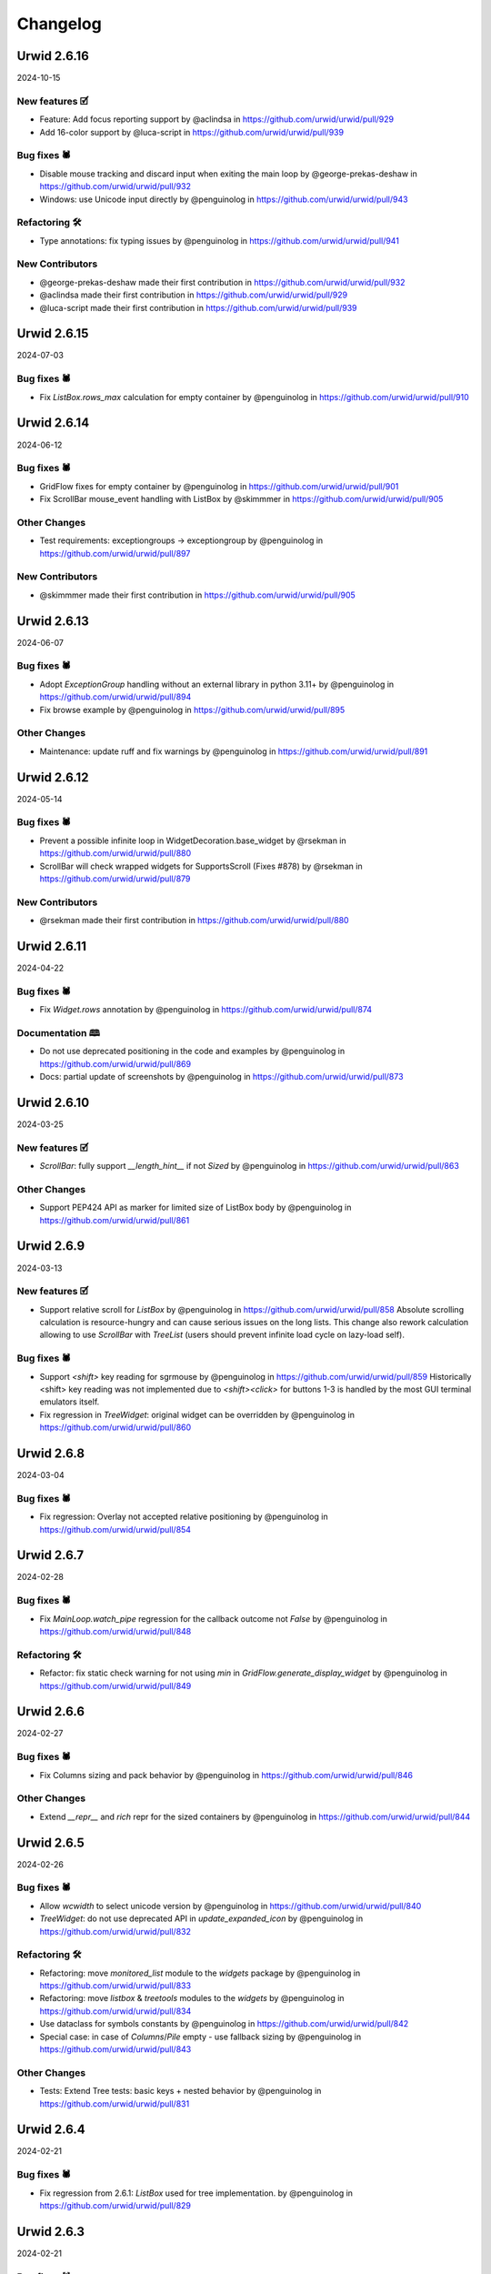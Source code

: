 
Changelog
---------

.. changelog::
    :changelog-url: https://urwid.org/changelog.html
    :github: https://github.com/urwid/urwid/releases/
    :pypi: https://pypi.org/project/urwid/
Urwid 2.6.16
============

2024-10-15

New features 🗹
+++++++++++++++
* Feature: Add focus reporting support by @aclindsa in https://github.com/urwid/urwid/pull/929
* Add 16-color support by @luca-script in https://github.com/urwid/urwid/pull/939

Bug fixes 🕷
++++++++++++
* Disable mouse tracking and discard input when exiting the main loop by @george-prekas-deshaw in https://github.com/urwid/urwid/pull/932
* Windows: use Unicode input directly by @penguinolog in https://github.com/urwid/urwid/pull/943

Refactoring 🛠
++++++++++++++
* Type annotations: fix typing issues by @penguinolog in https://github.com/urwid/urwid/pull/941

New Contributors
++++++++++++++++
* @george-prekas-deshaw made their first contribution in https://github.com/urwid/urwid/pull/932
* @aclindsa made their first contribution in https://github.com/urwid/urwid/pull/929
* @luca-script made their first contribution in https://github.com/urwid/urwid/pull/939

Urwid 2.6.15
============

2024-07-03

Bug fixes 🕷
++++++++++++
* Fix `ListBox.rows_max` calculation for empty container by @penguinolog in https://github.com/urwid/urwid/pull/910

Urwid 2.6.14
============

2024-06-12

Bug fixes 🕷
++++++++++++
* GridFlow fixes for empty container by @penguinolog in https://github.com/urwid/urwid/pull/901
* Fix ScrollBar mouse_event handling with ListBox by @skimmmer in https://github.com/urwid/urwid/pull/905

Other Changes
+++++++++++++
* Test requirements: exceptiongroups -> exceptiongroup by @penguinolog in https://github.com/urwid/urwid/pull/897

New Contributors
++++++++++++++++
* @skimmmer made their first contribution in https://github.com/urwid/urwid/pull/905

Urwid 2.6.13
============

2024-06-07

Bug fixes 🕷
++++++++++++
* Adopt `ExceptionGroup` handling without an external library in python 3.11+ by @penguinolog in https://github.com/urwid/urwid/pull/894
* Fix browse example by @penguinolog in https://github.com/urwid/urwid/pull/895

Other Changes
+++++++++++++
* Maintenance: update ruff and fix warnings by @penguinolog in https://github.com/urwid/urwid/pull/891

Urwid 2.6.12
============

2024-05-14

Bug fixes 🕷
++++++++++++
* Prevent a possible infinite loop in WidgetDecoration.base_widget by @rsekman in https://github.com/urwid/urwid/pull/880
* ScrollBar will check wrapped widgets for SupportsScroll (Fixes #878) by @rsekman in https://github.com/urwid/urwid/pull/879

New Contributors
++++++++++++++++
* @rsekman made their first contribution in https://github.com/urwid/urwid/pull/880

Urwid 2.6.11
============

2024-04-22

Bug fixes 🕷
++++++++++++
* Fix `Widget.rows` annotation by @penguinolog in https://github.com/urwid/urwid/pull/874

Documentation 🕮
++++++++++++++++
* Do not use deprecated positioning in the code and examples by @penguinolog in https://github.com/urwid/urwid/pull/869
* Docs: partial update of screenshots by @penguinolog in https://github.com/urwid/urwid/pull/873

Urwid 2.6.10
============

2024-03-25

New features 🗹
+++++++++++++++
* `ScrollBar`: fully support `__length_hint__` if not `Sized` by @penguinolog in https://github.com/urwid/urwid/pull/863

Other Changes
+++++++++++++
* Support PEP424 API as marker for limited size of ListBox body by @penguinolog in https://github.com/urwid/urwid/pull/861

Urwid 2.6.9
===========

2024-03-13

New features 🗹
+++++++++++++++
* Support relative scroll for `ListBox` by @penguinolog in https://github.com/urwid/urwid/pull/858
  Absolute scrolling calculation is resource-hungry and can cause serious issues on the long lists.
  This change also rework calculation allowing to use `ScrollBar` with `TreeList` (users should prevent infinite load cycle on lazy-load self).

Bug fixes 🕷
++++++++++++
* Support `<shift>` key reading for sgrmouse by @penguinolog in https://github.com/urwid/urwid/pull/859
  Historically <shift> key reading was not implemented due to `<shift><click>` for buttons 1-3 is handled by the most GUI terminal emulators itself.
* Fix regression in `TreeWidget`: original widget can be overridden by @penguinolog in https://github.com/urwid/urwid/pull/860

Urwid 2.6.8
===========

2024-03-04

Bug fixes 🕷
++++++++++++
* Fix regression: Overlay not accepted relative positioning by @penguinolog in https://github.com/urwid/urwid/pull/854

Urwid 2.6.7
===========

2024-02-28

Bug fixes 🕷
++++++++++++
* Fix `MainLoop.watch_pipe` regression for the callback outcome not `False` by @penguinolog in https://github.com/urwid/urwid/pull/848

Refactoring 🛠
++++++++++++++
* Refactor: fix static check warning for not using `min` in `GridFlow.generate_display_widget` by @penguinolog in https://github.com/urwid/urwid/pull/849

Urwid 2.6.6
===========

2024-02-27

Bug fixes 🕷
++++++++++++
* Fix Columns sizing and pack behavior by @penguinolog in https://github.com/urwid/urwid/pull/846

Other Changes
+++++++++++++
* Extend `__repr__` and `rich` repr for the sized containers by @penguinolog in https://github.com/urwid/urwid/pull/844

Urwid 2.6.5
===========

2024-02-26

Bug fixes 🕷
++++++++++++
* Allow `wcwidth` to select unicode version by @penguinolog in https://github.com/urwid/urwid/pull/840
* `TreeWidget`: do not use deprecated API in `update_expanded_icon` by @penguinolog in https://github.com/urwid/urwid/pull/832

Refactoring 🛠
++++++++++++++
* Refactoring: move `monitored_list` module to the `widgets` package by @penguinolog in https://github.com/urwid/urwid/pull/833
* Refactoring: move `listbox` & `treetools` modules to the `widgets` by @penguinolog in https://github.com/urwid/urwid/pull/834
* Use dataclass for symbols constants by @penguinolog in https://github.com/urwid/urwid/pull/842
* Special case: in case of `Columns`/`Pile` empty - use fallback sizing by @penguinolog in https://github.com/urwid/urwid/pull/843

Other Changes
+++++++++++++
* Tests: Extend Tree tests: basic keys + nested behavior by @penguinolog in https://github.com/urwid/urwid/pull/831

Urwid 2.6.4
===========

2024-02-21

Bug fixes 🕷
++++++++++++
* Fix regression from 2.6.1: `ListBox` used for tree implementation. by @penguinolog in https://github.com/urwid/urwid/pull/829

Urwid 2.6.3
===========

2024-02-21

Bug fixes 🕷
++++++++++++
* Fix regression from 2.6.2: weight can be `float` by @penguinolog in https://github.com/urwid/urwid/pull/827

Urwid 2.6.2
===========

2024-02-20

New features 🗹
+++++++++++++++
* Feature: support `Widget` instance as `Frame` focus part in constructor by @penguinolog in https://github.com/urwid/urwid/pull/820
* Feature: `EventLoop.run_in_executor` should accept `**kwargs` by @penguinolog in https://github.com/urwid/urwid/pull/822
* Feature: extend validation for `Columns` and `Pile` by @penguinolog in https://github.com/urwid/urwid/pull/825

Bug fixes 🕷
++++++++++++
* Fix: nonstandard display typing issues by @penguinolog in https://github.com/urwid/urwid/pull/818
* Fix: Text pack for `layout` without `pack` by @penguinolog in https://github.com/urwid/urwid/pull/819
* Fix: `ListBox` render crash if empty elements in tail by @penguinolog in https://github.com/urwid/urwid/pull/824

Urwid 2.6.1
===========

2024-02-16

Bug fixes 🕷
++++++++++++
* Fix a scenario with ellipsis wrap not fit in screen columns by @penguinolog in https://github.com/urwid/urwid/pull/813

Urwid 2.6.0
===========

2024-02-16

Compiled C extension is not used anymore.
+++++++++++++++++++++++++++++++++++++++++
It became a blocker for the future correct Unicode support and caused pain for some of end users building package separately.

Bug fixes 🕷
++++++++++++
* Fix regression in the `LineBox._w`: should be a property by @penguinolog in https://github.com/urwid/urwid/pull/804
* Fix ellipsis encoding in the text layout by @penguinolog in https://github.com/urwid/urwid/pull/809
* Fix ListBox `MAX_LEFT`/`MAX_RIGHT` report for `keypress` as unhandled by @penguinolog in https://github.com/urwid/urwid/pull/810

Other Changes
+++++++++++++
* remove .DS_Store by @penguinolog in https://github.com/urwid/urwid/pull/808

Urwid 2.5.3
===========

2024-02-12

Bug fixes 🕷
++++++++++++
* Fix render regression: khal Padding width > size by @penguinolog in https://github.com/urwid/urwid/pull/798

Other Changes
+++++++++++++
* Update unicode table to the version 15.1.0 by @penguinolog in https://github.com/urwid/urwid/pull/744

Urwid 2.5.2
===========

2024-02-09

Bug fixes 🕷
++++++++++++
* Fix Windows last line: use ICH * INSERT COLS by @penguinolog in https://github.com/urwid/urwid/pull/792

Refactoring 🛠
++++++++++++++
* Typing: annotate text_layout and extend `Text`/`Edit` by @penguinolog in https://github.com/urwid/urwid/pull/793
* Fix incorrect `TextCanvas` typing by @penguinolog in https://github.com/urwid/urwid/pull/794

Other Changes
+++++++++++++
* RAW UTF-8 terminal: SI/SO/IBMPC_ON/IBMPC_OFF skip by @penguinolog in https://github.com/urwid/urwid/pull/787
* Unicode: use "target encoding" while transcoding for output by @penguinolog in https://github.com/urwid/urwid/pull/782

Urwid 2.5.1
===========

2024-02-01

New features 🗹
+++++++++++++++
* Columns special case: FIXED pack with not enough info by @penguinolog in https://github.com/urwid/urwid/pull/779

Bug fixes 🕷
++++++++++++
* Windows and WSL: SI/SO/IBMPC_ON/IBMPC_OFF skip by @penguinolog in https://github.com/urwid/urwid/pull/785

Documentation 🕮
++++++++++++++++
* Documentation: add Gitter badge to the README.rst by @penguinolog in https://github.com/urwid/urwid/pull/776

Refactoring 🛠
++++++++++++++
* Extend Command enum and update `Columns` & `Pile` by @penguinolog in https://github.com/urwid/urwid/pull/778
* Fix double `Widget` inheritance in the `LineBox` by @penguinolog in https://github.com/urwid/urwid/pull/780
* Optimization: RAW display block read by @penguinolog in https://github.com/urwid/urwid/pull/783
* Typing: correct annotations for `Canvas.content` by @penguinolog in https://github.com/urwid/urwid/pull/784

Other Changes
+++++++++++++
* Typing: Make `WidgetWrap` and `WidgetDecoration` `Generic` by @penguinolog in https://github.com/urwid/urwid/pull/777

Urwid 2.5.0
===========

2024-01-29

New features 🗹
+++++++++++++++
* Long awaited `Scrollable` and `ScrollBar` made by @rndusr with fixes from @markqvist was added to the urwid.
* Add support `ScrollBar` to the `ListBox` widget.
  While scrolling is done by the `ListBox` itself (as before), the `ScrollBar` can display progress.
* Added common decoration symbols to the widget constants (`BOX_SYMBOLS`, `BAR_SYMBOLS`, `SHADE_SYMBOLS`)
  and exposed in several widgets via `Symbols` enum on the class level: `Divider`, `LineBox` and `ScrollBar`.

Documentation 🕮
++++++++++++++++
* Update examples: reduce amount of deprecated parameters by @penguinolog in https://github.com/urwid/urwid/pull/769

Urwid 2.4.6
===========

2024-01-22

Bug fixes 🕷
++++++++++++
* Special case: Columns PACK item not fit as FIXED and support FLOW by @penguinolog in https://github.com/urwid/urwid/pull/763

Urwid 2.4.5
===========

2024-01-22

Bug fixes 🕷
++++++++++++
* Special case: allow not subclassed incomplete widgets in `Columns`/`Pile` by @penguinolog in https://github.com/urwid/urwid/pull/757
* Fix: columns rendered with a non-first Selectable widget should not skip other items by @penguinolog in https://github.com/urwid/urwid/pull/761

Documentation 🕮
++++++++++++++++
* Documentation: get rid of deprecated code, typing by @penguinolog in https://github.com/urwid/urwid/pull/755

Refactoring 🛠
++++++++++++++
* Deduplicate code in `frame` module by @penguinolog in https://github.com/urwid/urwid/pull/759
* Extend typing annotations by @penguinolog in https://github.com/urwid/urwid/pull/760

Urwid 2.4.4
===========

2024-01-18

Bug fixes 🕷
++++++++++++
* Fix regression: Columns render incorrect BOX/FLOW widgets height by @penguinolog in https://github.com/urwid/urwid/pull/754

Urwid 2.4.3
===========

2024-01-17

New features 🗹
+++++++++++++++
* Feature: `Overlay` typing and proper repr by @penguinolog in https://github.com/urwid/urwid/pull/741
* Feature: support proper `repr` and `str` for `Canvas` by @penguinolog in https://github.com/urwid/urwid/pull/740
* Feature: Support FIXED and FLOW operations for `Overlay` depends on options by @penguinolog in https://github.com/urwid/urwid/pull/743
* Feature: `Columns` accept focus widget as "focus_column" by @penguinolog in https://github.com/urwid/urwid/pull/747
* Feature: `Filler` can act as FLOW widget by @penguinolog in https://github.com/urwid/urwid/pull/749
* Feature: allow explicit focus in `GridFlow` constructor by @penguinolog in https://github.com/urwid/urwid/pull/752

Bug fixes 🕷
++++++++++++
* `Columns` support correct BOX render only if ALL BOX by @penguinolog in https://github.com/urwid/urwid/pull/746
* `LineBox`: make side only if side elements present, fix pack by @penguinolog in https://github.com/urwid/urwid/pull/748
* Update source package manifest to include `_web.js` and `_web.css` by @Hook25 in https://github.com/urwid/urwid/pull/750
* Fix `ListBox.contents`: it should return final entity by @penguinolog in https://github.com/urwid/urwid/pull/751

Documentation 🕮
++++++++++++++++
* original artwork for widgets diagram by @wardi in https://github.com/urwid/urwid/pull/739

New Contributors
++++++++++++++++
* @Hook25 made their first contribution in https://github.com/urwid/urwid/pull/750

Urwid 2.4.2
===========

2024-01-11

New features 🗹
+++++++++++++++
* Feature: support FIXED-only widgets and FIXED rendering for Columns by @penguinolog in https://github.com/urwid/urwid/pull/731
* Feature: Support FIXED-only widgets and FIXED rendering for PILE by @penguinolog in https://github.com/urwid/urwid/pull/733
* FIX Padding: support FIXED render mode by @penguinolog in https://github.com/urwid/urwid/pull/734, https://github.com/urwid/urwid/pull/735, https://github.com/urwid/urwid/pull/737
* Feature: support FIXED render type for GridFLow by @penguinolog in https://github.com/urwid/urwid/pull/738

Now it possible to quick check incomplete widgets prototypes without size counting like:

  >>> import urwid
  >>> grid = urwid.GridFlow(
     ...:             (urwid.Button(tag, align=urwid.CENTER) for tag in ("OK", "Cancel", "Help")),
     ...:             cell_width=10,
     ...:             h_sep=1,
     ...:             v_sep=1,
     ...:             align=urwid.CENTER,
     ...:         )
  >>> body = urwid.Pile(
     ...:             (
     ...:                 (urwid.Text("Window content text here and it should not touch line", align=urwid.CENTER)),
     ...:                 (urwid.PACK, grid),
     ...:             )
     ...:         )
  >>> widget = urwid.LineBox(
     ...:             urwid.Pile(
     ...:                 (
     ...:                     urwid.Text("Some window", align=urwid.CENTER),
     ...:                     urwid.Divider("─"),
     ...:                     urwid.Padding(body, width=urwid.PACK, left=1, right=1),
     ...:                 )
     ...:             )
     ...:         )
  >>> print(b"\n".join(widget.render(()).text).decode("utf-8"))
  ┌───────────────────────────────────────────────────────┐
  │                      Some window                      │
  │───────────────────────────────────────────────────────│
  │ Window content text here and it should not touch line │
  │           <   OK   > < Cancel > <  Help  >            │
  └───────────────────────────────────────────────────────┘

  >>> widget.pack(())
  (57, 6)

Bug fixes 🕷
++++++++++++
* BUG: Columns with GIVEN width == 0 should not count in rows by @penguinolog in https://github.com/urwid/urwid/pull/736

Refactoring 🛠
++++++++++++++
* Remove unused deprecated "test_suite" directive from setup.py by @penguinolog in https://github.com/urwid/urwid/pull/729

Urwid 2.4.1
===========

2024-01-03

Bug fixes 🕷
++++++++++++
* Fix Regressions in 2.4.0 by @penguinolog in https://github.com/urwid/urwid/pull/727

Urwid 2.4.0
===========

2024-01-03

New features 🗹
+++++++++++++++
* Basic **Windows OS** support in RAW and Curses display.
* * Fully functional RAW display support. Thanks to @mhils (initial RAW display)
* * Limited Curses support due to windows-curses limitation (mouse support limited). Thanks to @asmith-kepler (windows-curses monkeypatch)
* * UTF-8 only
* * Force `SelectorEventLoop` for asyncio under Windows if event loop is not set by @penguinolog in https://github.com/urwid/urwid/pull/715
* Feature: switch from `select.select` to `selectors` by @penguinolog in https://github.com/urwid/urwid/pull/691
* Feature: support FIXED render mode for Text by @penguinolog in https://github.com/urwid/urwid/pull/610
* Feature: extend functional keys handling with key modifiers by @penguinolog in https://github.com/urwid/urwid/pull/705
* Add `run_in_executor` helper to the event loop by @penguinolog in https://github.com/urwid/urwid/pull/712
* Feature: Add internal logging for behavioral debug by @penguinolog in https://github.com/urwid/urwid/pull/708
* * Feature: Use module path + class name for loggers and init once by @penguinolog in https://github.com/urwid/urwid/pull/720
* Feature: Implement `keypress` and `mouse_event` default handlers by @penguinolog in https://github.com/urwid/urwid/pull/721
* * Not subclassing `Widget` base class during custom widget implementation will produce `DeprecationWarning`

Deprecations ⚡
+++++++++++++++
* Refactor: join display modules in package by @penguinolog in https://github.com/urwid/urwid/pull/655
* * Backward-compatible. Main display modules import will not produce `DeprecationWarning`.

Documentation 🕮
++++++++++++++++
* Fix #186 - `disconnect_by_key` should be exposed and use correct name by @penguinolog in https://github.com/urwid/urwid/pull/688
* Extend input_test example for better debug capabilities by @penguinolog in https://github.com/urwid/urwid/pull/713
* * Support alternative event loops and debug logging.

Refactoring 🛠
++++++++++++++
* Refactoring: remove dead code from Raw display by @penguinolog in https://github.com/urwid/urwid/pull/707

Urwid 2.3.4
===========

2023-12-05

New features 🗹
+++++++++++++++
* Replace deprecated use of MultiError with exceptiongroup by @DRMacIver in https://github.com/urwid/urwid/pull/679
* Declare extension use Py_LIMITED_API explicit also in setup.py by @penguinolog in https://github.com/urwid/urwid/pull/686

Bug fixes 🕷
++++++++++++
* use Hashable for signal identifier types by @ju1ius in https://github.com/urwid/urwid/pull/669
* Fix #674 : old versions of setuptools_scm support by @penguinolog in https://github.com/urwid/urwid/pull/675
* Fix WSL support: filter-out SI/SO in case of WSL by @penguinolog in https://github.com/urwid/urwid/pull/656

Documentation 🕮
++++++++++++++++
* fixed typo by @vindolin in https://github.com/urwid/urwid/pull/676

Refactoring 🛠
++++++++++++++
* Maintenance: apply `refurb` fixes and tighten ruff by @penguinolog in https://github.com/urwid/urwid/pull/671
* Fix exception re-raise in trio event loop by @penguinolog in https://github.com/urwid/urwid/pull/683

Other Changes
+++++++++++++
* Maintenance: Tests: Use explicit encoding for tests by @penguinolog in https://github.com/urwid/urwid/pull/685

New Contributors
++++++++++++++++
* @ju1ius made their first contribution in https://github.com/urwid/urwid/pull/669
* @vindolin made their first contribution in https://github.com/urwid/urwid/pull/676
* @DRMacIver made their first contribution in https://github.com/urwid/urwid/pull/679

Urwid 2.2.3
===========

2023-10-19

New features 🗹
+++++++++++++++
* Expose `widget` and `event_loop` packages by @penguinolog in https://github.com/urwid/urwid/pull/646
* Introduce optional dependencies for package by @penguinolog in https://github.com/urwid/urwid/pull/650

Deprecations ⚡
+++++++++++++++
* Refactoring numedit: PEP8 arguments, allow negative, type casts by @penguinolog in https://github.com/urwid/urwid/pull/636
  USE PEP8 compliant arguments and deprecate old one
  Allow cast IntEdit to int and FloatEdit to float
  Allow negative values without changing default behavior

Bug fixes 🕷
++++++++++++
* Fix import from deprecated internal module by @penguinolog in https://github.com/urwid/urwid/pull/645
* Fix deprecated `_set_focus` method usage by @penguinolog in https://github.com/urwid/urwid/pull/662

Documentation 🕮
++++++++++++++++
* Documentation: Sphinx can build gh-pages ready by @penguinolog in https://github.com/urwid/urwid/pull/643
* Documentation: generate changelog from GH releases by @penguinolog in https://github.com/urwid/urwid/pull/648
* Documentation: Use static default text in BigText demo by @penguinolog in https://github.com/urwid/urwid/pull/651
* Documentation Remove unneeded closing tags in TOC by @penguinolog in https://github.com/urwid/urwid/pull/652
* Fix tutorial: rename `attr` to `urwid_attr` by @penguinolog in https://github.com/urwid/urwid/pull/653
* Documentation: TrioEventLoop is missed by @penguinolog in https://github.com/urwid/urwid/pull/642

Refactoring 🛠
++++++++++++++
* Refactoring: Force automated import sorting for all code by @penguinolog in https://github.com/urwid/urwid/pull/637
* Refactoring: Force automated black formatting by @penguinolog in https://github.com/urwid/urwid/pull/638
* Refactoring: Force `ruff` static checker for project by @penguinolog in https://github.com/urwid/urwid/pull/639
* Refactor: fixup usage of contextlib.suppress() by @ulidtko in https://github.com/urwid/urwid/pull/640

Urwid 2.2.2
===========

2023-09-25

New features 🗹
+++++++++++++++
* Feature: Support pack() for CheckBox/RadioButton/Button by @penguinolog in https://github.com/urwid/urwid/pull/621

Deprecations ⚡
+++++++++++++++
* Mark `AttrWrap` as `PendingDeprecation` by @penguinolog in https://github.com/urwid/urwid/pull/619

Bug fixes 🕷
++++++++++++
* Fix font in case Font.data is `str` by @penguinolog in https://github.com/urwid/urwid/pull/618

Documentation 🕮
++++++++++++++++
* Enforce examples code-style by @penguinolog in https://github.com/urwid/urwid/pull/620
* Documentation: do not use `FlowWidget` as base class in examples by @penguinolog in https://github.com/urwid/urwid/pull/623
* README: suggest python3-urwid for debian/ubuntu by @chronitis in https://github.com/urwid/urwid/pull/444

Refactoring 🛠
++++++++++++++
* Packaging: stop tests distribution as part of package by @penguinolog in https://github.com/urwid/urwid/pull/622

New Contributors
++++++++++++++++
* @chronitis made their first contribution in https://github.com/urwid/urwid/pull/444

Urwid 2.2.1
===========

2023-09-22

Bug fixes 🕷
++++++++++++
* Fix: deep TextEnum was improperly resolved by @penguinolog in https://github.com/urwid/urwid/pull/609

Documentation 🕮
++++++++++++++++
* Documentation: mention correct python versions by @penguinolog in https://github.com/urwid/urwid/pull/608
* Documentation: add stripped changelog for 2.2.0 by @penguinolog in https://github.com/urwid/urwid/pull/612

Refactoring 🛠
++++++++++++++
* Refactoring: use `super()` calls if possible by @penguinolog in https://github.com/urwid/urwid/pull/611
* Typing: Extend wimp typing annotations by @penguinolog in https://github.com/urwid/urwid/pull/604

Urwid 2.2.0
===========

2023-09-21

Compatibility
+++++++++++++
* Fix #583: python 3.12 compatibility by @penguinolog in https://github.com/urwid/urwid/pull/598
* Python 37+ migration, Python < 3.7 support dropped by @penguinolog in https://github.com/urwid/urwid/pull/522
* make tests compatible with Python 3.11 by @dotlambda in https://github.com/urwid/urwid/pull/517
* Deprecate legacy property creation by @penguinolog in https://github.com/urwid/urwid/pull/533
* Deprecate `__super` hack by @penguinolog in https://github.com/urwid/urwid/pull/538
* [BREAKING CHANGE] Fixes: #90 Remove idle emulation from asyncio event loop by @penguinolog in https://github.com/urwid/urwid/pull/541

New features 🗹
+++++++++++++++
* ZMQ event loop by @waveform80 in https://github.com/urwid/urwid/pull/362
* Add two fonts based on Unicode 13 2x3 TRS-80/Teletext mosaic characters by @rbanffy in https://github.com/urwid/urwid/pull/434
* Adds 256 color and truecolor support to vterm. Fixes #457 by @danschwarz in https://github.com/urwid/urwid/pull/559
* Vterm now emits 'resize' signal upon terminal resize by @danschwarz in https://github.com/urwid/urwid/pull/584
* vterm.py: Adds support for bracketed paste mode. Fixes #452 by @danschwarz in https://github.com/urwid/urwid/pull/594
* Pass SelectableIcon `align` and `wrap` arguments to parent by @penguinolog in https://github.com/urwid/urwid/pull/599

Bug fixes 🕷
++++++++++++
* fix: restore normal screen on ctrl-z by @proskur1n in https://github.com/urwid/urwid/pull/477
* Reconnect the 'modified' signal after setting a new ListBox.body by @exquo in https://github.com/urwid/urwid/pull/474
* Allow signal handling interoperability with raw display by @AnonymouX47 in https://github.com/urwid/urwid/pull/557
* Fix alternate/normal screen buffer switch for raw display by @AnonymouX47 in https://github.com/urwid/urwid/pull/556
* Fix text layout for `align="center", wrap="clip"` when `maxcol` == `line_width - 1` by @AnonymouX47 in https://github.com/urwid/urwid/pull/543
* Fix assertion failure when string contains SO but not SI by @mfncooper in https://github.com/urwid/urwid/pull/489
* Fix empty markup handling by @penguinolog in https://github.com/urwid/urwid/pull/536
* Resolve #499 and add tests by @djyotta in https://github.com/urwid/urwid/pull/500
* vterm: Fixed OSC 0,2 to set widget title properly (decode bytestring) by @danschwarz in https://github.com/urwid/urwid/pull/561
* vterm: Fixed a crash bug with DECALN command by @danschwarz in https://github.com/urwid/urwid/pull/560
* Fix #443 : export ELLIPSIS constant by @penguinolog in https://github.com/urwid/urwid/pull/527
* Fix: #445 - add `__len__` to listbox with validation if body `Sized` by @penguinolog in https://github.com/urwid/urwid/pull/534
* Fix old_str_util.decode_one : support bytes and str as arguments by @penguinolog in https://github.com/urwid/urwid/pull/531
* Use `locale.getpreferredencoding(False)` if possible (most systems) by @penguinolog in https://github.com/urwid/urwid/pull/528
* Fix `TextCanvas` `CanvasError("Attribute extends beyond text...")` by @penguinolog in https://github.com/urwid/urwid/pull/555
* Fix merging attributes while decomposing tag markup by @mandre in https://github.com/urwid/urwid/pull/507
* fix: use trio.lowlevel instead of trio.hazmat with Trio >= 0.15 by @ntamas in https://github.com/urwid/urwid/pull/439
* Fix TypeError in signals module on weak object finalize by GC by @rvtpro in https://github.com/urwid/urwid/pull/503
* Include _resize_pipe_rd in fd_list for _wait_for_input_ready for raw_display by @inducer in https://github.com/urwid/urwid/pull/453
* container: fix duplicate text by @vapier in https://github.com/urwid/urwid/pull/490
* Provide 80x24 fallback for ansi and vt100 by @roadriverrail in https://github.com/urwid/urwid/pull/465

Refactoring 🛠
++++++++++++++
* Use == instead of "is" for equality testing by @naglis in https://github.com/urwid/urwid/pull/431
* Split event loop in several modules by @penguinolog in https://github.com/urwid/urwid/pull/537
* Drop some compat for python < 2.6 by @dlax in https://github.com/urwid/urwid/pull/409
* Annotate types in simple cases and use isinstance (& protocol) based type checking by @penguinolog in https://github.com/urwid/urwid/pull/529
* Add type annotations and optimize `urwid.font` by @penguinolog in https://github.com/urwid/urwid/pull/540
* Related #583: Cleanup C helper from python2-only code by @penguinolog in https://github.com/urwid/urwid/pull/597
* Optimize `vterm`: adopt data types and add annotations. Fix tests by @penguinolog in https://github.com/urwid/urwid/pull/547
* Split widget and introduce base enums by @penguinolog in https://github.com/urwid/urwid/pull/595

Documentation 🕮
++++++++++++++++
* Use non deprecated template by @jspricke in https://github.com/urwid/urwid/pull/424
* Mention asyncio event loop compatibility in readme by @johtso in https://github.com/urwid/urwid/pull/463
* Fix documentation of TrioEventLoop.run_async() by @ntamas in https://github.com/urwid/urwid/pull/438
* Fix column label typo in tour example by @devfull in https://github.com/urwid/urwid/pull/473
* Update index.rst by @adbenitez in https://github.com/urwid/urwid/pull/504
* fix typo by @doctorcolossus in https://github.com/urwid/urwid/pull/493
* Update README.rst by @yhh2021 in https://github.com/urwid/urwid/pull/481
* docs: fix simple typo, incompatable -> incompatible by @timgates42 in https://github.com/urwid/urwid/pull/446
* Fixed twisted example: use `implementer` decorator instead of deprecated `implements`. by @penguinolog in https://github.com/urwid/urwid/pull/591
* examples/terminal.py can run against older versions of Urwid again by @danschwarz in https://github.com/urwid/urwid/pull/596
* fix: update links to examples by @geier in https://github.com/urwid/urwid/pull/577

Other Changes
+++++++++++++
* Test fixes by @penguinolog in https://github.com/urwid/urwid/pull/524
* Fix input handling and extra type annotations by @penguinolog in https://github.com/urwid/urwid/pull/530
* Fix regression: `Pile()` focus_item can be Widget -> need to set property `focus` in constructor by @penguinolog in https://github.com/urwid/urwid/pull/535
* Fix incorrect type cast in vterm (`apply_mapping` should return `bytes`) by @penguinolog in https://github.com/urwid/urwid/pull/545
* Return original code to the deprecated getters and setters by @penguinolog in https://github.com/urwid/urwid/pull/549
* Fix CheckBox default state validation and initialization by @penguinolog in https://github.com/urwid/urwid/pull/553

New Contributors
++++++++++++++++
* @johtso made their first contribution in https://github.com/urwid/urwid/pull/463
* @devfull made their first contribution in https://github.com/urwid/urwid/pull/473
* @adbenitez made their first contribution in https://github.com/urwid/urwid/pull/504
* @doctorcolossus made their first contribution in https://github.com/urwid/urwid/pull/493
* @yhh2021 made their first contribution in https://github.com/urwid/urwid/pull/481
* @dotlambda made their first contribution in https://github.com/urwid/urwid/pull/517
* @rvtpro made their first contribution in https://github.com/urwid/urwid/pull/503
* @vapier made their first contribution in https://github.com/urwid/urwid/pull/490
* @proskur1n made their first contribution in https://github.com/urwid/urwid/pull/477
* @naglis made their first contribution in https://github.com/urwid/urwid/pull/431
* @dlax made their first contribution in https://github.com/urwid/urwid/pull/409
* @mandre made their first contribution in https://github.com/urwid/urwid/pull/507
* @timgates42 made their first contribution in https://github.com/urwid/urwid/pull/446
* @djyotta made their first contribution in https://github.com/urwid/urwid/pull/500
* @penguinolog made their first contribution in https://github.com/urwid/urwid/pull/523
* @exquo made their first contribution in https://github.com/urwid/urwid/pull/474
* @roadriverrail made their first contribution in https://github.com/urwid/urwid/pull/465
* @rbanffy made their first contribution in https://github.com/urwid/urwid/pull/434
* @mfncooper made their first contribution in https://github.com/urwid/urwid/pull/489
* @AnonymouX47 made their first contribution in https://github.com/urwid/urwid/pull/543
* @danschwarz made their first contribution in https://github.com/urwid/urwid/pull/559
* @dependabot made their first contribution in https://github.com/urwid/urwid/pull/570

Urwid 2.1.2
===========

2020-09-26

 * Add pack method to LineBox. Fixes: #346 (by Miguel de Dios)

 * Add a test to check the linebox.pack is good. (by Miguel de Dios)

 * Add bin/release.sh script to partially automate releases. (by Tony Cebzanov)

 * Add workaround for #386 (by Tony Cebzanov)

 * Fix curses_display python3 ord() (by Ya-Liang Chang (Allen))

 * Fix bumping to dev version in release.sh script (by Tony Cebzanov)

 * Fix focus_end on a collapsed tree (by Anonymous Maarten)

 * Fix crash with "ellipsis" clipping for py2 tour.py works with py2 now Typo in
   tour.py (by akorb)

 * Ignore resetting to invalid locale (Closes: #377) (by Jochen Sprickerhof)

 * Use ord2 for python2/3 compatibility (by Ya-Liang Chang (Allen))


Urwid 2.1.1
===========

2020-07-26

 * Add TrioEventLoop.run_async(), removed nursery constructor arg (#392) (by
   Tamás Nepusz)

 * Add py38 to Travis tests (by Andrey Semakin)

 * Add popular IDEs folders to .gitignore (by Andrey Semakin)

 * Add wrap_around kwarg to SimpleListWalkers (by Krzysztof Królczyk)

 * Change documentation on Terminal (by James Johnson)

 * Remove debug documentation change test (by James Johnson)

 * Remove support for py34 (by Andrey Semakin)

 * Remove invalid escape sequence (by Andrey Lebedev)

 * Fix GridFlow keypress handling when v_sep is 0 (by Aurelien Grenotton)

 * Fix Terminal in ListBox (#382) (by James Johnson)

 * Fix Crash on `fg`, SIGCONT (after Ctrl-Z, SIGSTOP, SIGTSTP) (by goncalopp)

 * Fix 256-color mode on some terminals. Addresses #404. (by Tony Cebzanov)

 * vterm: reduce __init__ boilerplate (by max ulidtko)

 * vterm: errno 5 is not EOF. (by max ulidtko)

 * Terminal: use UTF-8 by default. (by max ulidtko)

 * Instance of Terminal has no __super attr -- thanks pylint! (by max ulidtko)

 * Do not call wait_readable with a closed fd in TrioEventLoop (by Michael
   Hudson-Doyle)

 * Make options a static method where applicable (by Philip Matura)

 * Set up Travis to run py38, speed up build (by Andrey Semakin)

 * Use comparison with a string instead of "is" test with a literal (by Andrej
   Shadura)


Urwid 2.1.0
===========

2019-11-13

 * Add support for Python 3.7 and 3.8, drop support for Python 3.3

 * Add 24-bit (true color) support. (by Tony Cebzanov)

 * Add TrioEventLoop (by Tamas Nepusz)

 * Add support for input encoding in Terminal widget (by Tamas Nepusz)

 * Add ability to specify LineBox title attribute (by Tom Pickering)

 * Add custom checkbox symbol (by Krzysztof Królczyk)

 * Add installation instruction to README (by Patryk Niedźwiedziński)

 * Remove PollingListWalker class (by Heiko Noordhof)

 * Change SelectableIcon default cursor_position to 0. (by Werner Beroux)

 * Extended numerical editing: integers and floats (by hootnot)

 * Re-raise coroutine exceptions in AsyncioEventLoop properly (by nocarryr)

 * Fixed locale issue (by Andrew Dunai)

 * Gate SIGWINCH behind GLib 2.54+ (by Nick Chavez)

 * Remove method Text._calc_line_translation() (by rndusr)

 * Fix colon in HalfBlock5x4Font (by Alex Ozer)

 * Don't use deprecated inspect.getargspec() with python3 (by rndusr)

 * Fix issue "Non-integer division in bargraph when using set_bar_width(1)"
   (by Carlos Jenkins)

 * Fix misleading indentation in Screen._stop() (by Akos Kiss)

 * Fix crash on click-Esc & Esc-click (by Maxim Ivanov)

 * Use 'TimerHandle.cancelled()' if available (by Mohamed Seleem)

 * Break rather than raising exception on shard calculation bug. (by Tony
   Cebzanov)

 * Increase _idle_emulation_delay. (by Tony Cebzanov)

 * Fix EOF detection for the Terminal widget on Python 3 (by Tamas Nepusz)

 * Fix the asyncio example, and make the raw Screen work without real files (by
   Eevee)

 * Unbreak python ./examples/treesample HOME END keys. (by Dimitri John Ledkov)

 * Urwid.util: Fix bug in rle_append_beginning_modify (by BkPHcgQL3V)

 * Fix AttributeError on mouse click (by mbarkhau)

 * Fix ProgressBar smoothing on Python 3.x (by Tamas Nepusz)

 * Fix asyncio event loop test on py3.4 (by Maxim Ivanov)

 * Handle case where MainLoop._topmost_widget does not implement mouse_event (by
   Rasmus Bondesson)

 * Implement `ellipsis` wrapping mode for StandardTextLayout (by Philip Matura)

 * Fix .pack call in Columns.column_widths (by Philip Matura)

 * Use ._selectable member for Edit widget (by Philip Matura)

 * Fix use of ignore_focus, for widgets inheriting from Text (by Philip Matura)

 * Remove some special handling for TreeListBox (by Philip Matura)

 * Make Columns and Pile selectable when any child widget is (by Philip Matura)

 * Implement get_cursor_coords for Frame widget (by Philip Matura)

 * Fix Frame mouse_event when footer is trimmed (by Philip Matura)

 * Fix Python 3.8 SyntaxWarning: 'str' object is not callable (by Anders Kaseorg)

 * README: Use SVG build status badge (by Olle Jonsson)


Urwid 2.0.1
===========

2018-01-21

 * #275: Late fix for proper exception reraising from within main loop
   (by Andrew Dunai & Adam Sampson)

Urwid 2.0.0
===========

2018-01-17

 * Full Python 2.x/3.x support (by Andrew Dunai)

 * Proper handling & customization of OS signals by GLib event loop
   (by Federico T)

 * vterm: Fix handling of NUL characters (by aszlig)

 * Add 256-color support for fbterm (by Benjamin Yates)

 * Italics support (by Ian D. Scott)

 * Store envron's TERM value as a Screen attribute (by Benjamin Yates)

 * Replaced hashbangs to use proper Python binary (by Douglas La Rocca)

 * Post-change signal for Edit, CheckBox and RadioButton widgets
   (by Toshio Kuratomi)

 * ListBox.body update (by Random User)

 * SimpleListWalker is now default when setting ListBox.body (by Random User)

 * #246, #234: SelectEventLoop alarm improvements (by Dave Jones)

 * #211: Title align & borderless sides for LineBox (by Toshio Kuratomi)

 * Support for 'home' and 'end' keys in ListBox (by Random User)

 * Various code cleanups (by Jordan Speicher, Marin Atanasov Nikolov)

 * CI fixes (by Marlox, Ian Ward, Anatoly Techtonik, Tony Cebzanov &
   Ondřej Súkup)

 * Example fixes (by Kenneth Nielsen)

 * Documentation fixes (by anatoly techtonik, Marcin Kurczewski, mobyte0,
   Christian Geier & xndcn)

 * Code cleanup & typo fixes (by Jakub Wilk & Boris Feld)

 * Integration of tox for easier Python cross-version testing (by Andrew Dunai)

 * Test fixes (by Michael Hudson-Doyle, Mike Gilbert & Andrew Dunai)

 * Correct error messages in Decoration (by Marcin Kurczewski)

 * #141: Fix for StandardTextLayout.calculate_text_segments
   (by Grzegorz Aksamit)

 * #221: Fix for raw display should release file descriptors (by Alain Leufroy)

 * #261: Fix issues with unicode characters in ProgressBar (by Andrew Dunai)

 * Fix for 'page up' and 'page down' in ListBox when having focusable children
   (by Random User)

 * Fixes for examples compatibility with Python 3 (by Lars Kellogg-Stedman)

 * Fix default screen size on raw display (by Andreas Klöckner)

 * Fix underlining for padded text (by Random User)

 * Fix for terminal widget crash with Python 3 (by Sjc1000)

 * Fix for string formatting error (by Jakub Wilk)

 * Fix for iterator in WidgetContainerListContentsMixin (by Marlox)

 * Fix for missing `modified` signal in SimpleFocusListWalker
   (by Michael Hansen)

 * Dropped Python 3.2 support

 * Test coverage is now collected

Urwid 1.3.1
===========

2015-11-01

 * Fix for screen not getting reset on exception regression
   (by Rian Hunter)

 * AttrSpec objects are now comparable (by Random User)

 * MonitoredList now has a clear method if list has a clear method
   (by neumond)

 * Fix for BarGraph hlines sort order (by Heiko Noordhof)

 * Fix for final output not appearing on exit with some terminals
   now that extra newline was removed (by Jared Winborne)

 * Fix for a resizing bug in raw_display (by Esteban null)

Urwid 1.3.0
===========

2014-10-17

 * New AsyncioEventLoop for Python 3.4, Python 3.x with asyncio
   package or Python 2 with trollius package (by Alex Munroe,
   Jonas Wielicki, with earlier work by Kelketek Rritaa)

 * Screen classes now call back to MainLoop using event loop alarms
   instead of passing timeout values to MainLoop (by Alex Munroe)

 * Add support for bright backgrounds on linux console
   (by Russell Warren)

 * Allow custom sorting of MonitoredList (by Tony Cebzanov)

 * Fix support for negative indexes with MonitoredFocusList
   (by Heiko Noordhof)

 * Documentation fixes (by Ismail, Matthew Mosesohn)

 * SelectableIcon using cursor_position=0 by default instead of 1.

Urwid 1.2.2
===========

2014-10-05

 * Fix for a serious raw_display performance regression
   (by Anton Khirnov)

 * Fix for high color palette detection (by extempo)

 * Small changes to enable windows support (by Jeanpierre Devin)


Urwid 1.2.1
===========

2014-04-04

 * Fix false failures of event loop tests

 * Remove extra newline generated on exit of raw_display

 * Documentation fixes (by Paul Ivanov)


Urwid 1.2.0
===========

2014-02-09

 * Add support for PyPy, drop support for Python 2.4, 2.5

 * Signals now support using weakly referenced arguments to help
   avoid leaking objects when a signal consumer is no longer
   referenced (by Matthijs Kooijman)

 * Add TornadoEventLoop class (by Alexander Glyzov)

 * Update GlibEventLoop to use python-gi for Python3 compatibility
   (by Israel Garcia)

 * Automate testing with Python 2.6, 2.7, 3.2, 3.3 and PyPy using
   travis-ci

 * New container method get_focus_widgets() (by Matthijs Kooijman)

 * Add support for double and triple click mouse events
   (by Igor Kotrasiński)

 * Allow disabling and re-enabling of mouse tracking
   (by Jim Garrison)

 * Create section in docs for example program screenshots generated
   as images like the tutorial examples

 * Add suggested basic color combination images to manual

 * Fall back to 80x24 if screen size detection fails

 * Fix screen.stop(), screen.start() disabling mouse events

 * Fix to make GridFlow v_sep argument behave as documented

 * Fix for registering high palette entries in the form "hX" where
   X > 15 so that basic colors are applied in 88-color mode

 * Fix for raw_display clear-right escape not working with
   standout attribute on some terminals

 * Fix for Terminal widget select loop: retry when interrupted


Urwid 1.1.2
===========

2013-12-30

 * Move to urwid.org and use sphinx docs for generating whole site,
   move changelog to docs/changelog.rst

 * Fix encoding exceptions when unicode used on non-UTF-8 terminal

 * Fix for suspend and resume applications with ^Z

 * Fix for tmux and screen missing colors on right bug

 * Fix Pile zero-weighted items and mouse_event when empty

 * Fix Terminal select() not retrying when interrupted by signal

 * Fix for Padding.align and width change not invalidating


Urwid 1.1.1
===========

2012-11-15

 * Fix for Pile not changing focus on mouse events

 * Fix for Overlay.get_cursor_coords()


Urwid 1.1.0
===========

2012-10-23

 * New common container API: focus, focus_position, contents,
   options(), get_focus_path(), set_focus_path(), __getitem__,
   __iter__(), __reversed__() implemented across all included
   container widgets

   A full description doesn't fit here, see the Container Widgets
   section in the manual for details

 * New Sphinx-based documentation now included in source:
   Tutorial rewritten, manual revised and new reference based
   on updated docstrings (by Marco Giusti, Patrick Totzke)

 * New list walker SimpleFocusListWalker like SimpleListWalker but
   updates focus position as items are inserted or removed

 * New decoration widget WidgetDisable to disable interaction
   with the widgets it wraps

 * SelectableIcon selectable text widget used by button widgets is
   now documented (available since 0.9.9)

 * Columns widget now tries to keep column in focus visible, hiding
   columns on the left when necessary

 * Padding widget now defaults to ('relative', 100) instead of
   'pack' so that left and right parameters are more useful and more
   child widgets are supported

 * New list walker "API Version 2" that is simpler for many list
   walker uses; "API Version 1" will still continue to be supported

 * List walkers may now allow iteration from the absolute top or
   bottom of the list if they provide a positions() method

 * raw_display now erases to the end of the line with EL escape
   sequence to improve copy+paste behavior for some terminals

 * Filler now has top and bottom parameters like Padding's left and
   right parameters and accepts 'pack' instead of None as a height
   value for widgets that calculate their own number of rows

 * Pile and Columns now accepts 'pack' instead of 'flow' for widgets
   that calculate their own number of rows or columns

 * Pile and Columns now accept 'given' instead of 'fixed' for
   cases where the number of rows or columns are specified by the
   container options

 * Pile and Columns widgets now accept any iterable to their
   __init__() methods

 * Widget now has a default focus_position property that raises
   an IndexError when read to be consistent with new common container
   API

 * GridFlow now supports multiple cell widths within the same widget

 * BoxWidget, FlowWidget and FixedWidget are deprecated, instead
   use the sizing() function or _sizing attribute to specify the
   supported sizing modes for your custom widgets

 * Some new shift+arrow and numpad input sequences from RXVT and
   xterm are now recognized

 * Fix for alarms when used with a screen event loop (e.g.
   curses_display)

 * Fix for raw_display when terminal width is 1 column

 * Fixes for a Columns.get_cursor_coords() regression and a
   SelectableIcon.get_cursor_coords() bug

 * Fixes for incorrect handling of box columns in a number of
   Columns methods when that column is selectable

 * Fix for Terminal widget input handling with Python 3


Urwid 1.0.3
===========

2012-11-15

 * Fix for alarms when used with a screen event loop (e.g.
   curses_display)

 * Fix for Overlay.get_cursor_coords()


Urwid 1.0.2
===========

2012-07-13

 * Fix for bug when entering Unicode text into Edit widget with
   bytes caption

 * Fix a regression when not running in UTF-8 mode

 * Fix for a MainLoop.remove_watch_pipe() bug

 * Fix for a bug when packing empty Edit widgets

 * Fix for a ListBox "contents too long" error with very large
   Edit widgets

 * Prevent ListBoxes from selecting 0-height selectable widgets
   when moving up or down

 * Fix a number of bugs caused by 0-height widgets in a ListBox


Urwid 1.0.1
===========

2011-11-28

 * Fix for Terminal widget in BSD/OSX

 * Fix for a Filler mouse_event() position bug

 * Fix support for mouse positions up to x=255, y=255

 * Fixes for a number of string encoding issues under Python 3

 * Fix for a LineBox border __init__() parameters

 * Fix input of UTF-8 in tour.py example by converting captions
   to unicode

 * Fix tutorial examples' use of TextCanvas and switch to using
   unicode literals

 * Prevent raw_display from calling tcseattr() or tcgetattr() on
   non-ttys

 * Disable curses_display external event loop support: screen resizing
   and gpm events are not properly supported

 * Mark PollingListWalker as deprecated


Urwid 1.0.0
===========

2011-09-22

 * New support for Python 3.2 from the same 2.x code base,
   requires distribute instead of setuptools (by Kirk McDonald,
   Wendell, Marien Zwart) everything except TwistedEventLoop and
   GLibEventLoop is supported

 * New experimental Terminal widget with xterm emulation and
   terminal.py example program (by aszlig)

 * Edit widget now supports a mask (for passwords), has an
   insert_text_result() method for full-field validation and
   normalizes input text to Unicode or bytes based on the caption
   type used

 * New TreeWidget, TreeNode, ParentNode, TreeWalker
   and TreeListBox classes for lazy expanding/collapsing tree
   views factored out of browse.py example program, with new
   treesample.py example program (by Rob Lanphier)

 * MainLoop now calls draw_screen() just before going idle, so extra
   calls to draw_screen() in user code may now be removed

 * New MainLoop.watch_pipe() method for subprocess or threaded
   communication with the process/thread updating the UI, and new
   subproc.py example demonstrating its use

 * New PopUpLauncher and PopUpTarget widgets and MainLoop option
   for creating pop-ups and drop-downs, and new pop_up.py example
   program

 * New twisted_serve_ssh.py example (by Ali Afshar) that serves
   multiple displays over ssh from the same application using
   Twisted and the TwistedEventLoop

 * ListBox now includes a get_cursor_coords() method, allowing
   nested ListBox widgets

 * Columns widget contents may now be marked to always be treated
   as flow widgets for mixing flow and box widgets more easily

 * New lcd_display module with support for CF635 USB LCD panel and
   lcd_cf635.py example program with menus, slider controls and a custom
   font

 * Shared command_map instance is now stored as Widget._command_map
   class attribute and may be overridden in subclasses or individual
   widgets for more control over special keystrokes

 * Overlay widget parameters may now be adjusted after creation with
   set_overlay_parameters() method

 * New WidgetPlaceholder widget useful for swapping widgets without
   having to manipulate a container widget's contents

 * LineBox widgets may now include title text

 * ProgressBar text content and alignment may now be overridden

 * Use reactor.stop() in TwistedEventLoop and document that Twisted's
   reactor is not designed to be stopped then restarted

 * curses_display now supports AttrSpec and external event loops
   (Twisted or GLib) just like raw_display

 * raw_display and curses_display now support the IBMPC character
   set (currently only used by Terminal widget)

 * Fix for a gpm_mev bug preventing user input when on the console

 * Fix for leaks of None objects in str_util extension

 * Fix for WidgetWrap and AttrMap not working with fixed widgets

 * Fix for a lock up when attempting to wrap text containing wide
   characters into a single character column


Urwid 0.9.9.2
=============

2011-07-13

 * Fix for an Overlay get_cursor_coords(), and Text top-widget bug

 * Fix for a Padding rows() bug when used with width=PACK

 * Fix for a bug with large flow widgets used in an Overlay

 * Fix for a gpm_mev bug

 * Fix for Pile and GraphVScale when rendered with no contents

 * Fix for a Python 2.3 incompatibility (0.9.9 is the last release
   to claim support Python 2.3)


Urwid 0.9.9.1
=============

2010-01-25

 * Fix for ListBox snapping to selectable widgets taller than the
   ListBox itself

 * raw_display switching to alternate buffer now works properly with
   Terminal.app

 * Fix for BoxAdapter backwards incompatibility introduced in 0.9.9

 * Fix for a doctest failure under powerpc

 * Fix for systems with gpm_mev installed but not running gpm


Urwid 0.9.9
===========

2009-11-15

 * New support for 256 and 88 color terminals with raw_display
   and html_fragment display modules

 * New palette_test example program to demonstrate high color
   modes

 * New AttrSpec class for specifying specific colors instead of
   using attributes defined in the screen's palette

 * New MainLoop class ties together widgets, user input, screen
   display and one of a number of new event loops, removing the
   need for tedious, error-prone boilerplate code

 * New GLibEventLoop allows running Urwid applications with GLib
   (makes D-Bus integration easier)

 * New TwistedEventLoop allows running Urwid with a Twisted reactor

 * Added new docstrings and doctests to many widget classes

 * New AttrMap widget supports mapping any attribute to any other
   attribute, replaces AttrWrap widget

 * New WidgetDecoration base class for AttrMap, BoxAdapter, Padding,
   Filler and LineBox widgets creates a common method for accessing
   and updating their contained widgets

 * New left and right values may be specified in Padding widgets

 * New command_map for specifying which keys cause actions such as
   clicking Button widgets and scrolling ListBox widgets

 * New tty_signal_keys() method of raw_display.Screen and
   curses_display.Screen allows changing or disabling the keys used
   to send signals to the application

 * Added helpful __repr__ for many widget classes

 * Updated all example programs to use MainLoop class

 * Updated tutorial with MainLoop usage and improved examples

 * Renamed WidgetWrap.w to _w, indicating its intended use as a way
   to implement a widget with other widgets, not necessarily as
   a container for other widgets

 * Replaced all tabs with 4 spaces, code is now more aerodynamic
   (and PEP 8 compliant)

 * Added saving of stdin and stdout in raw_display module allowing
   the originals to be redirected

 * Updated BigText widget's HalfBlock5x4Font

 * Fixed graph example CPU usage when animation is stopped

 * Fixed a memory leak related to objects listening for signals

 * Fixed a Popen3 deprecation warning


Urwid 0.9.8.4
=============

2009-03-13

 * Fixed incompatibilities with Python 2.6 (by Friedrich Weber)

 * Fixed a SimpleListWalker with emptied list bug (found by Walter
   Mundt)

 * Fixed a curses_display stop()/start() bug (found by Christian
   Scharkus)

 * Fixed an is_wide_character() segfault on bad input data bug
   (by Andrew Psaltis)

 * Fixed a CanvasCache with render() used in both a widget and its
   superclass bug (found by Andrew Psaltis)

 * Fixed a ListBox.ends_visible() on empty list bug (found by Marc
   Hartstein)

 * Fixed a tutorial example bug (found by Kurtis D. Rader)

 * Fixed an Overlay.keypress() bug (found by Andreas Klöckner)

 * Fixed setuptools configuration (by Andreas Klöckner)


Urwid 0.9.8.3
=============

2008-07-14

 * Fixed a canvas cache memory leak affecting 0.9.8, 0.9.8.1 and
   0.9.8.2 (found by John Goodfellow)

 * Fixed a canvas fill_attr() bug (found by Joern Koerner)


Urwid 0.9.8.2
=============

2008-05-19

 * Fixed incompatibilities with Python 2.3

 * Fixed Pile cursor pref_col bug, WidgetWrap rows caching bug, Button
   mouse_event with no callback bug, Filler body bug triggered by the
   tutorial and a LineBox lline parameter typo.


Urwid 0.9.8.1
=============

2007-06-21

 * Fixed a Filler render() bug, a raw_display start()/stop() bug and a
   number of problems triggered by very small terminal window sizes.


Urwid 0.9.8
===========

2007-03-23

 * Rendering is now significantly faster.

 * New Widget base class for all widgets. It includes automatic caching
   of rows() and render() methods. It also adds a new __super attribute
   for accessing methods in superclasses.

   Widgets must now call self._invalidate() to notify the cache when
   their content has changed.

   To disable caching in a widget set the class variable no_cache to a
   list that includes the string "render".

 * Canvas classes have been reorganized: Canvas has been renamed to
   TextCanvas and Canvas is now the base class for all canvases. New
   canvas classes include BlankCanvas, SolidCanvas and CompositeCanvas.

 * External event loops may now be used with the raw_display module. The
   new methods get_input_descriptors() and get_input_nonblocking()
   should be used instead of get_input() to allow input processing
   without blocking.

 * The Columns, Pile and ListBox widgets now choose their first
   selectable child widget as the focus widget by default.

 * New ListWalker base class for list walker classes.

 * New Signals class that will be used to improve the existing event
   callbacks. Currently it is used for ListWalker objects to notify
   their ListBox when their content has changed.

 * SimpleListWalker now behaves as a list and supports all list
   operations. This class now detects when changes are made to the list
   and notifies the ListBox object. New code should use this class to
   wrap lists of widgets before passing them to the ListBox
   constructor.

 * New PollingListWalker class is now the default list walker that is
   used when passing a simple list to the ListBox constructor. This
   class is intended for backwards compatibility only. When this class
   is used the ListBox object is unable to cache its render() method.

 * The curses_display module can now draw in the lower-right corner of
   the screen.

 * All display modules now have start() and stop() methods that may be
   used instead of calling run_wrapper().

 * The raw_display module now uses an alternate buffer so that the
   original screen can be restored on exit. The old behaviour is
   available by setting the alternate_buffer parameter of start() or
   run_wrapper() to False.

 * Many internal string processing functions have been rewritten in C to
   improve their performance.

 * Compatible with Python >= 2.2. Python 2.1 is no longer supported.


Urwid 0.9.7.2
=============

2007-01-03

 * Improved performance in UTF-8 mode when ASCII text is used.

 * Fixed a UTF-8 input bug.

 * Added a clear() function to the display modules to force the
   screen to be repainted on the next draw_screen() call.


Urwid 0.9.7.1
=============

2006-10-03

 * Fixed bugs in Padding and Overlay widgets introduced in 0.9.7.


Urwid 0.9.7
===========

2006-10-01

 * Added initial support for fixed widgets - widgets that have a fixed
   size on screen. Fixed widgets expect a size parameter equal to ().
   Fixed widgets must implement the pack(..) function to return their
   size.

 * New BigText class that draws text with fonts made of grids of
   character cells. BigText is a fixed widget and doesn't do any
   alignment or wrapping. It is intended for banners and number readouts
   that need to stand out on the screen.

   Fonts: Thin3x3Font, Thin4x3Font, Thin6x6Font (full ascii)

   UTF-8 only fonts: HalfBlock5x4Font, HalfBlock6x5Font,
   HalfBlockHeavy6x5Font, HalfBlock7x7Font (full ascii)

   New function get_all_fonts() may be used to get a list of the
   available fonts.

 * New example program bigtext.py demonstrates use of BigText.

 * Padding class now has a clipping mode that pads or clips fixed
   widgets to make them behave as flow widgets.

 * Overlay class can now accept a fixed widget as the widget to display
   "on top".

 * New Canvas functions: pad_trim() and pad_trim_left_right().

 * Fixed a bug in Filler.get_cursor_coords() that causes a crash if the
   contained widget's get_cursor_coords() function returns None.

 * Fixed a bug in Text.pack() that caused an infinite loop when the text
   contained a newline. This function is not currently used by Urwid.

 * Edit.__init__() now calls set_edit_text() to initialize its text.

 * Overlay.calculate_padding_filler() and Padding.padding_values() now
   include focus parameters.


Urwid 0.9.6
===========

2006-08-22

 * Fixed Unicode conversion and locale issues when using Urwid with
   Python < 2.4. The graph.py example program should now work properly
   with older versions of Python.

 * The docgen_tutorial.py script can now write out the tutorial example
   programs as individual files.

 * Updated reference documentation table of contents to show which
   widgets are flow and/or box widgets.

 * Columns.set_focus(..) will now accept an integer or a widget as its
   parameter.

 * Added detection for rxvt's HOME and END escape sequences.

 * Added support for setuptools (improved distutils).


Urwid 0.9.5
===========

2006-06-14

 * Some Unicode characters are now converted to use the G1 alternate
   character set with DEC special and line drawing characters. These
   Unicode characters should now "just work" in almost all terminals and
   encodings.

   When Urwid is run with the UTF-8 encoding the characters are left as
   UTF-8 and not converted.

   The characters converted are:

   \u00A3 (£), \u00B0 (°), \u00B1 (±), \u00B7 (·), \u03C0 (π),
   \u2260 (≠), \u2264 (≤), \u2265 (≥), \u23ba (⎺), \u23bb (⎻),
   \u23bc (⎼), \u23bd (⎽), \u2500 (─), \u2502 (│), \u250c (┌),
   \u2510 (┐), \u2514 (└), \u2518 (┘), \u251c (├), \u2524 (┤),
   \u252c (┬), \u2534 (┴), \u253c (┼), \u2592 (▒), \u25c6 (◆)

 * New SolidFill class for filling an area with a single character.

 * New LineBox class for wrapping widgets in a box made of line- drawing
   characters. May be used as a box widget or a flow widget.

 * New example program graph.py demonstrates use of BarGraph, LineBox,
   ProgressBar and SolidFill.

 * Pile class may now be used as a box widget and contain a mix of box
   and flow widgets.

 * Columns class may now contain a mix of box and flow widgets. The box
   widgets will take their height from the maximum height of the flow
   widgets.

 * Improved the smoothness of resizing with raw_display module. The
   module will now try to stop updating the screen when a resize event
   occurs during the update.

 * The Edit and IntEdit classes now use their set_edit_text() and
   set_edit_pos() functions when handling keypresses, so those functions
   may be overridden to catch text modification.

 * The set_state() functions in the CheckBox and RadioButton classes now
   have a do_callback parameter that determines if the callback function
   registered will be called.

 * Fixed a newly introduced incompatibility with python < 2.3.

 * Fixed a missing symbol in curses_display when python is linked
   against libcurses.

 * Fixed mouse handling bugs in the Frame and Overlay classes.

 * Fixed a Padding bug when the left or right has no padding.


Urwid 0.9.4
===========

2006-05-30

 * Enabled mouse handling across the Urwid library.

   Added a new mouse_event() method to the Widget interface definition
   and to the following widgets: Edit, CheckBox, RadioButton, Button,
   GridFlow, Padding, Filler, Overlay, Frame, Pile, Columns, BoxAdapter
   and ListBox.

   Updated example programs browse.py, calc.py, dialog.py, edit.py and
   tour.py to support mouse input.

 * Released the files used to generate the reference and tutorial
   documentation: docgen_reference.py, docgen_tutorial.py and
   tmpl_tutorial.html. The "docgen" scripts write the documentation to
   stdout. docgen_tutorial.py requires the Templayer HTML templating
   library to run: http://excess.org/templayer/

 * Improved Widget and List Walker interface documentation.

 * Fixed a bug in the handling of invalid UTF-8 data. All invalid
   characters are now replaced with '?' characters when displayed.


Urwid 0.9.3
===========

2006-05-14

 * Improved mouse reporting.

   The raw_display module now detects gpm mouse events by reading
   /usr/bin/mev output. The curses_display module already supports gpm
   directly.

   Mouse drag events are now reported by raw_display in terminals that
   provide button event tracking and on the console with gpm. Note that
   gpm may report coordinates off the screen if the user drags the mouse
   off the edge.

   Button release events now report which button was released if that
   information is available, currently only on the console with gpm.

 * Added display of raw keycodes to the input_test.py example program.

 * Fixed a text layout bug affecting clipped text with blank lines, and
   another related to wrapped text starting with a space character.

 * Fixed a Frame.keypress() bug that caused it to call keypress on
   unselectable widgets.


Urwid 0.9.2
===========

2006-03-18

 * Preliminary mouse support was added to the raw_display and
   curses_display modules. A new Screen.set_mouse_tracking() method was
   added to enable mouse tracking. Mouse events are returned alongside
   keystrokes from the Screen.get_input() method.

   The widget interface does not yet include mouse handling. This will
   be addressed in the next release.

 * A new convenience function is_mouse_event() was added to help in
   separating mouse events from keystrokes.

 * Added a new example program input_test.py. This program displays the
   keyboard and mouse input it receives. It may be run as a CGI script
   or from the command line. On the command line it defaults to using
   the curses_display module, use input_test.py raw to use the
   raw_display module instead.

 * Fixed an Edit.render() bug that caused it to render the cursor in a
   different location than that reported by Edit.get_cursor_coords() in
   some circumstances.

 * Fixed a bug preventing use of UTF-8 characters with Divider widgets.


Urwid 0.9.1
===========

2006-03-06

 * BarGraph and ProgressBar can now display data more accurately by
   using the UTF-8 vertical and horizontal eighth characters. This
   behavior will be enabled when the UTF-8 encoding is detected and
   "smoothed" attributes are passed to the BarGraph or ProgressBar
   constructors.

 * New get_encoding_mode() function to determine how Urwid will treat
   raw string data.

 * New raw_display.signal_init() and raw_display.signal_restore()
   methods that may be overridden by threaded applications that need to
   call signal.signal() from their main thread.

 * Fixed a bug that prevented the use of UTF-8 strings in text markup.

 * Removed some forgotten asserts that broke 8-bit and CJK input.


Urwid 0.9.0
===========

2006-02-18

 * New support for UTF-8 encoding including input, display and editing
   of narrow and wide (CJK) characters.

   Preliminary combining (zero-width) character support is included, but
   full support will require terminal behavior detection.

   Right-to-Left input and display are not implemented.

 * New raw_display module that handles console display without relying
   on external libraries. This module was written as a work around for
   the lack of UTF-8 support in the standard version of ncurses.

   Eliminates "dead corner" in the bottom right of the screen.

   Avoids use of bold text in xterm and gnome-terminal for improved
   text legibility.

 * Fixed Overlay bug related to UTF-8 handling.

 * Fixed Edit.move_cursor_to_coords(..) bug related to wide characters
   in UTF-8 encoding.


Urwid 0.9.0-pre3
================

2006-02-13

 * Fixed Canvas attribute padding bug related to -pre1 changes.


Urwid 0.9.0-pre2
================

2006-02-10

 * Replaced the custom align and wrap modes in example program calc.py
   with a new layout class.

 * Fixed Overlay class call to Canvas.overlay() broken by -pre1 changes.

 * Fixed Padding bug related to Canvas -pre1 changes.


Urwid 0.9.0-pre1
================

2006-02-08

 * New support for UTF-8 encoding. Unicode strings may be used and will
   be converted to the current encoding when output. Regular strings in
   the current encoding may still be used.

   PLEASE NOTE: There are issues related to displaying UTF-8 characters
   with the curses_display module that have not yet been resolved.

 * New set_encoding() function replaces util.set_double_byte_encoding().

 * New supports_unicode() function to query if unicode strings with
   characters outside the ascii range may be used with the current
   encoding.

 * New TextLayout and StandardTextLayout classes to perform text
   wrapping and alignment. Text widgets now have a layout parameter to
   allow use of custom TextLayout objects.

 * New layout structure replaces line translation structure. Layout
   structure now allows arbitrary reordering/positioning of text
   segments, inclusion of UTF-8 characters and insertion of text not
   found in the original text string.

 * Removed util.register_align_mode() and util.register_wrap_mode().
   Their functionality has been replaced by the new layout classes.


Urwid 0.8.10
============

2005-11-27

 * Expanded tutorial to cover advanced ListBox usage, custom widget
   classes and the Pile, BoxAdapter, Columns, GridFlow and Overlay
   classes.

 * Added escape sequence for "shift tab" to curses_display.

 * Added ListBox.set_focus_valign() to allow positioning of the focus
   widget within the ListBox.

 * Added WidgetWrap class for extending existing widgets without
   inheriting their complete namespace.

 * Fixed web_display/mozilla breakage from 0.8.9. Fixed crash on invalid
   locale setting. Fixed ListBox slide-back bug. Fixed improper space
   trimming in calculate_alignment(). Fixed browse.py example program
   rows bug. Fixed sum definition, use of long ints for python2.1. Fixed
   warnings with python2.1. Fixed Padding.get_pref_col() bug. Fixed
   Overlay splitting CJK characters bug.


Urwid 0.8.9
===========

2005-10-21

 * New Overlay class for drawing widgets that obscure parts of other
   widgets. May be used for drop down menus, combo boxes, overlapping
   "windows", caption text etc.

 * New BarGraph, GraphVScale and ProgressBar classes for graphical
   display of data in Urwid applications.

 * New method for configuring keyboard input timeouts and delays:
   curses_display.Screen.set_input_timeouts().

 * Fixed a ListBox.set_focus() bug.


Urwid 0.8.8
===========

2005-06-13

 * New web_display module that emulates a console display within a web
   browser window. Application must be run as a CGI script under Apache.

   Supports font/window resizing, keepalive for long-lived connections,
   limiting maximum concurrent connections, polling and connected update
   methods. Tested with Mozilla Firefox and Internet Explorer.

 * New BoxAdapter class for using box widgets in places that usually
   expect flow widgets.

 * New curses_display input handling with better ESC key detection and
   broader escape code support.

 * Shortened resize timeout on gradual resize to improve responsiveness.


Urwid 0.8.7
===========

2005-05-21

 * New widget classes: Button, RadioButton, CheckBox.

 * New layout widget classes: Padding, GridFlow.

 * New dialog.py example program that behaves like dialog(1) command.

 * Pile widgets now support selectable items, focus changing with up and
   down keys and setting the cursor position.

 * Frame widgets now support selectable items in the header and footer.

 * Columns widgets now support fixed width and relative width columns, a
   minimum width for all columns, selectable items within columns
   containing flow widgets (already supported for box widgets), focus
   changing with left and right keys and setting the cursor position.

 * Filler widgets may now wrap box widgets and have more alignment options.

 * Updated tour.py example program to show new widget types and
   features.

 * Avoid hogging cpu on gradual window resize and fix for slow resize
   with cygwin's broken curses implementation.

 * Fixed minor CJK problem and curs_set() crash under MacOSX and Cygwin.

 * Fixed crash when deleting cells in calc.py example program.


Urwid 0.8.6
===========

2005-01-03

 * Improved support for CJK double-byte encodings: BIG5, UHC, GBK,
   GB2312, CN-GB, EUC-KR, EUC-CN, EUC-JP (JISX 0208 only) and EUC-TW
   (CNS 11643 plain 1 only)

 * Added support for ncurses' use_default_colors() function to
   curses_display module (Python >= 2.4).

   register_palette() and register_palette_entry() now accept "default"
   as foreground and/or background. If the terminal's default attributes
   cannot be detected black on light gray will be used to accommodate
   terminals with always-black cursors.

   "default" is now the default for text with no attributes. This means
   that areas with no attributes will change from light grey on black
   (curses default) to black on light gray or the terminal's default.

 * Modified examples to not use black as background of Edit widgets.

 * Fixed curses_display curs_set() call so that cursor is hidden when
   widget in focus has no cursor position.


Urwid 0.8.5
===========

2004-12-15

 * New tutorial covering basic operation of: curses_display.Screen,
   Canvas, Text, FlowWidget, Filler, BoxWidget, AttrWrap, Edit, ListBox
   and Frame classes

 * New widget class: Filler

 * New ListBox functions: get_focus(), set_focus()

 * Debian packages for Python 2.4.

 * Fixed curses_display bug affecting text with no attributes.


Urwid 0.8.4
===========

2004-11-20

 * Improved support for Cyrillic and other simple 8-bit encodings.

 * Added new functions to simplify taking screenshots:
   html_fragment.screenshot_init() and
   html_fragment.screenshot_collect()

 * Improved urwid/curses_display.py input debugging

 * Fixed cursor in screenshots of CJK text. Fixed "end" key in Edit
   boxes with CJK text.


Urwid 0.8.3
===========

2004-11-15

 * Added support for CJK double-byte encodings.

   Word wrapping mode "space" will wrap on edges of double width
   characters. Wrapping and clipping will not split double width
   characters.

   curses_display.Screen.get_input() may now return double width
   characters. Text and Edit classes will work with a mix of regular and
   double width characters.

 * Use new method Edit.set_edit_text() instead of Edit.update_text().

 * Minor improvements to edit.py example program.


Urwid 0.8.2
===========

2004-11-08

 * Re-released under GNU Lesser General Public License.


Urwid 0.8.1
===========

2004-10-29

 * Added support for monochrome terminals. see
   curses_display.Screen.register_palette_entry() and example programs.
   set TERM=xterm-mono to test programs in monochrome mode.

 * Added unit testing code test_urwid.py to the examples.

 * Can now run urwid/curses_display.py to test your terminal's input and
   colour rendering.

 * Fixed an OSX browse.py compatibility issue. Added some OSX keycodes.


Urwid 0.8.0
===========

2004-10-17

 * Initial Release

